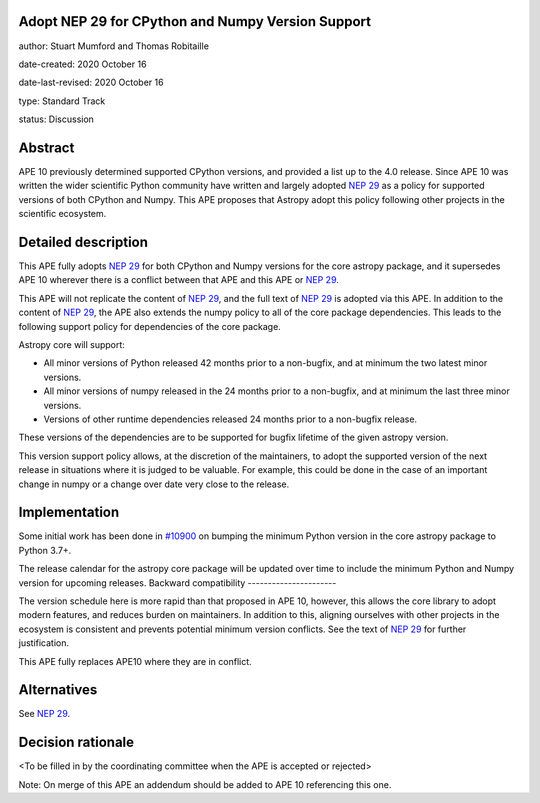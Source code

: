 Adopt NEP 29 for CPython and Numpy Version Support
--------------------------------------------------

author: Stuart Mumford and Thomas Robitaille

date-created: 2020 October 16

date-last-revised: 2020 October 16

type: Standard Track

status: Discussion


Abstract
--------

APE 10 previously determined supported CPython versions, and provided a list up to the 4.0 release.
Since APE 10 was written the wider scientific Python community have written and largely adopted `NEP 29`_ as a policy for supported versions of both CPython and Numpy.
This APE proposes that Astropy adopt this policy following other projects in the scientific ecosystem.


Detailed description
--------------------

This APE fully adopts `NEP 29`_ for both CPython and Numpy versions for the core astropy package, and it supersedes APE 10 wherever there is a conflict between that APE and this APE or `NEP 29`_.

This APE will not replicate the content of `NEP 29`_, and the full text of `NEP 29`_ is adopted via this APE.
In addition to the content of `NEP 29`_, the APE also extends the numpy policy to all of the core package dependencies.
This leads to the following support policy for dependencies of the core package.

Astropy core will support:

* All minor versions of Python released 42 months prior to a non-bugfix, and at minimum the two latest minor versions.
* All minor versions of numpy released in the 24 months prior to a non-bugfix, and at minimum the last three minor versions.
* Versions of other runtime dependencies released 24 months prior to a non-bugfix release.

These versions of the dependencies are to be supported for bugfix lifetime of the given astropy version.

This version support policy allows, at the discretion of the maintainers, to adopt the supported version of the next release in situations where it is judged to be valuable.
For example, this could be done in the case of an important change in numpy or a change over date very close to the release.


Implementation
--------------

Some initial work has been done in `#10900 <https://github.com/astropy/astropy/pull/10900>`__ on bumping the minimum Python version in the core astropy package to Python 3.7+.

The release calendar for the astropy core package will be updated over time to include the minimum Python and Numpy version for upcoming releases.
Backward compatibility
----------------------

The version schedule here is more rapid than that proposed in APE 10, however, this allows the core library to adopt modern features, and reduces burden on maintainers.
In addition to this, aligning ourselves with other projects in the ecosystem is consistent and prevents potential minimum version conflicts.
See the text of `NEP 29`_ for further justification.

This APE fully replaces APE10 where they are in conflict.

Alternatives
------------

See `NEP 29`_.

Decision rationale
------------------

<To be filled in by the coordinating committee when the APE is accepted or rejected>

Note: On merge of this APE an addendum should be added to APE 10 referencing this one.

.. _NEP 29: https://numpy.org/neps/nep-0029-deprecation_policy.html
